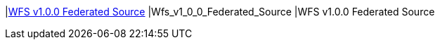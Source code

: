 |<<Wfs_v1_0_0_Federated_Source,WFS v1.0.0 Federated Source>>
|Wfs_v1_0_0_Federated_Source
|WFS v1.0.0 Federated Source

